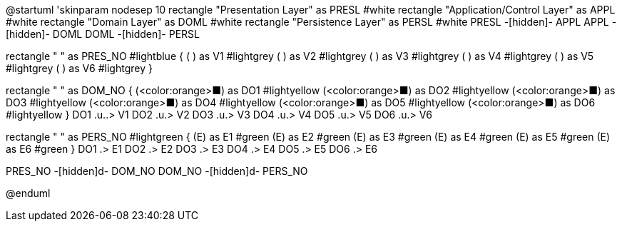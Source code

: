[plantuml,file="LayeredArchitecture_NO.png"]
--
@startuml
'skinparam nodesep 10
rectangle "Presentation Layer" as PRESL #white
rectangle "Application/Control Layer" as APPL #white
rectangle "Domain Layer" as DOML #white
rectangle "Persistence Layer" as PERSL #white
PRESL -[hidden]- APPL
APPL -[hidden]- DOML
DOML -[hidden]- PERSL

rectangle " " as PRES_NO #lightblue {
    ( ) as V1 #lightgrey
    ( ) as V2 #lightgrey
    ( ) as V3 #lightgrey
    ( ) as V4 #lightgrey
    ( ) as V5 #lightgrey
    ( ) as V6 #lightgrey
}

rectangle " " as DOM_NO {
        (<color:orange>&#9632;) as DO1 #lightyellow
        (<color:orange>&#9632;) as DO2 #lightyellow
        (<color:orange>&#9632;) as DO3 #lightyellow
        (<color:orange>&#9632;) as DO4 #lightyellow
        (<color:orange>&#9632;) as DO5 #lightyellow
        (<color:orange>&#9632;) as DO6 #lightyellow
}
DO1 .u..> V1
DO2 .u.> V2
DO3 .u.> V3
DO4 .u.> V4
DO5 .u.> V5
DO6 .u.> V6

rectangle " " as PERS_NO #lightgreen {
    (E) as E1 #green
    (E) as E2 #green
    (E) as E3 #green
    (E) as E4 #green
    (E) as E5 #green
    (E) as E6 #green
}
DO1 .> E1
DO2 .> E2
DO3 .> E3
DO4 .> E4
DO5 .> E5
DO6 .> E6

PRES_NO -[hidden]d- DOM_NO
DOM_NO -[hidden]d- PERS_NO

@enduml
--
